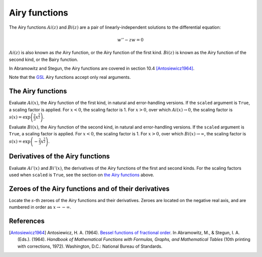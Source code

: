 ==============
Airy functions
==============

.. py:module:: gsl.sf.airy

The Airy functions :math:`Ai(z)` and :math:`Bi(z)` are a pair of
linearly-independent solutions to the differential equation:

.. math:: w'' - z w = 0

:math:`Ai(z)` is also known as *the* Airy function, or the Airy function of the
first kind. :math:`Bi(z)` is known as the Airy function of the second kind, or
the Bairy function.

In Abramowitz and Stegun, the Airy functions are covered in section 10.4
[Antosiewicz1964]_.

Note that the GSL_ Airy functions accept only real arguments.

The Airy functions
==================

.. py:function:: Ai(x, precision=Mode.default, scaled=False)

.. py:function:: Ai_e(x, precision=Mode.default, scaled=False)

Evaluate :math:`Ai(x)`, the Airy function of the first kind, in natural and
error-handling versions. If the ``scaled`` argument is ``True``, a scaling
factor is applied. For :math:`x < 0`, the scaling factor is 1. For
:math:`x > 0`, over which :math:`Ai(x) \to 0`, the scaling factor is
:math:`s(x) = \exp \left( \frac{2}{3} x^\frac{3}{2} \right)`.

.. py:function:: Bi(x, precision=Mode.default)

.. py:function:: Bi_e(x, precision=Mode.default)

Evaluate :math:`Bi(x)`, the Airy function of the second kind, in natural and
error-handling versions. If the ``scaled`` argument is ``True``, a scaling
factor is applied. For :math:`x < 0`, the scaling factor is 1. For
:math:`x > 0`, over which :math:`Bi(x) \to \infty`, the scaling factor is
:math:`s(x) = \exp \left( -\frac{2}{3} x^\frac{3}{2} \right)`.

Derivatives of the Airy functions
=================================

.. py:function:: Ai_deriv(x, precision=Mode.default, scaled=False)

.. py:function:: Ai_deriv_e(x, precision=Mode.default, scaled=False)

.. py:function:: Bi_deriv(x, precision=Mode.default, scaled=False)

.. py:function:: Bi_deriv_e(x, precision=Mode.default, scaled=False)

Evaluate :math:`Ai'(x)` and :math:`Bi'(x)`, the derivatives of the Airy
functions of the first and second kinds. For the scaling factors used when
``scaled`` is ``True``, see the section on `the Airy functions`_ above.

Zeroes of the Airy functions and of their derivatives
=====================================================

.. py:function:: zero_Ai(s, precision=Mode.default)

.. py:function:: zero_Ai_e(s, precision=Mode.default)

.. py:function:: zero_Ai_deriv(x, precision=Mode.default)

.. py:function:: zero_Ai_deriv_e(x, precision=Mode.default)

.. py:function:: zero_Bi(s, precision=Mode.default)

.. py:function:: zero_Bi_e(s, precision=Mode.default)

.. py:function:: zero_Bi_deriv(x, precision=Mode.default)

.. py:function:: zero_Bi_deriv_e(x, precision=Mode.default)

Locate the :math:`s`-th zeroes of the Airy functions and their derivatives.
Zeroes are located on the negative real axis, and are numbered in order as
:math:`x \to -\infty`.

References
==========

.. [Antosiewicz1964] Antosiewicz, H. A. (1964).
   `Bessel functions of fractional order`_.
   In Abramowitz, M., & Stegun, I. A. (Eds.). (1964). *Handbook of Mathematical
   Functions with Formulas, Graphs, and Mathematical Tables* (10th printing
   with corrections, 1972). Washington, D.C.: National Bureau of Standards.

.. _`Bessel functions of fractional order`: http://people.math.sfu.ca/~cbm/aands/page_435.htm

.. _`GNU Scientific Library`: https://www.gnu.org/software/gsl/

.. _GSL: `GNU Scientific Library`_
